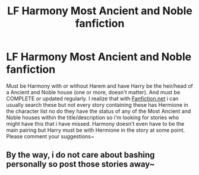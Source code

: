 #+TITLE: LF Harmony Most Ancient and Noble fanfiction

* LF Harmony Most Ancient and Noble fanfiction
:PROPERTIES:
:Author: tyraxious
:Score: 0
:DateUnix: 1578955120.0
:DateShort: 2020-Jan-14
:FlairText: Request
:END:
Must be Harmony with or without Harem and have Harry be the heir/head of a Ancient and Noble house (one or more, doesn't matter). And must be COMPLETE or updated regularly. I realize that with [[https://Fanfiction.net][Fanfiction.net]] i can usually search these but not every story containing these has Hermione in the character list no do they have the status of any of the Most Ancient and Noble houses within the title/description so i'm looking for stories who might have this that i have missed. Harmony doesn't even have to be the main pairing but Harry must be with Hermione in the story at some point. Please comment your suggestions~


** By the way, i do not care about bashing personally so post those stories away~
:PROPERTIES:
:Author: tyraxious
:Score: 1
:DateUnix: 1578955177.0
:DateShort: 2020-Jan-14
:END:
